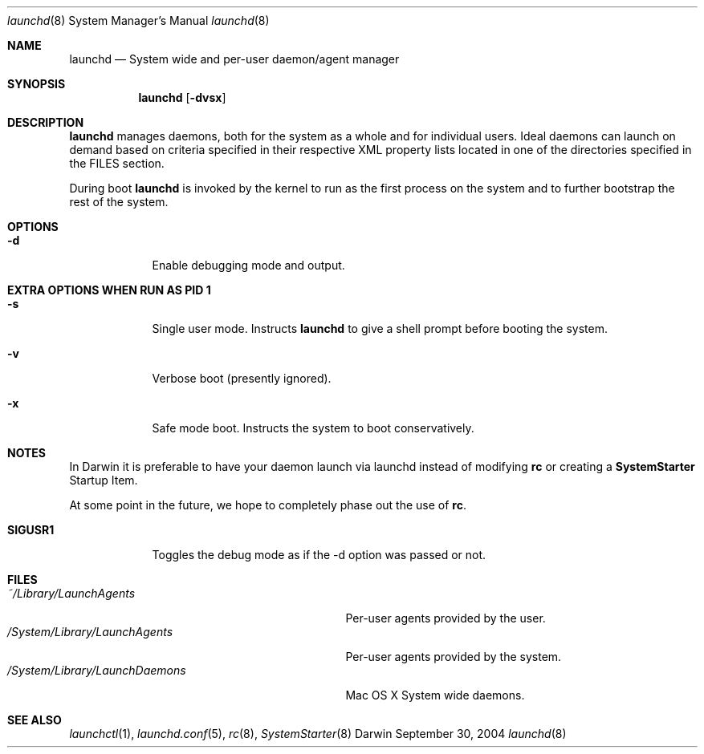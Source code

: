 .Dd September 30, 2004
.Dt launchd 8 
.Os Darwin
.Sh NAME
.Nm launchd
.Nd System wide and per-user daemon/agent manager
.Sh SYNOPSIS
.Nm
.Op Fl dvsx
.\" .Op Ar action Op Ar service
.Sh DESCRIPTION
.Nm 
manages daemons, both for the system as a whole and for individual users. Ideal daemons can launch
on demand based on criteria specified in their respective XML property lists located in one of the
directories specified in the FILES section.
.Pp
During boot 
.Nm
is invoked by the kernel to run as the first process on the system and to further bootstrap the rest of the system.
.Sh OPTIONS
.Bl -tag -width -indent
.It Fl d
Enable debugging mode and output.
.El
.Sh EXTRA OPTIONS WHEN RUN AS PID 1
.Bl -tag -width -indent
.It Fl s
Single user mode. Instructs
.Nm launchd
to give a shell prompt before booting the system.
.It Fl v
Verbose boot (presently ignored).
.It Fl x
Safe mode boot. Instructs the system to boot conservatively.
.El
.Sh NOTES
In Darwin it is preferable to have your daemon launch via launchd instead of modifying
.Nm rc
or creating a
.Nm SystemStarter
Startup Item.
.Pp
At some point in the future, we hope to completely phase out the use of
.Nm rc .
.Pp
.Bl -tag -width "SIGUSR1" -compact
.It Sy SIGUSR1
Toggles the debug mode as if the -d option was passed or not.
.El
.Sh FILES
.Bl -tag -width "/System/Library/LaunchDaemons" -compact
.It Pa ~/Library/LaunchAgents
Per-user agents provided by the user.
.It Pa /System/Library/LaunchAgents
Per-user agents provided by the system.
.It Pa /System/Library/LaunchDaemons
Mac OS X System wide daemons.
.El
.Sh SEE ALSO 
.Xr launchctl 1 ,
.Xr launchd.conf 5 ,
.Xr rc 8 ,
.Xr SystemStarter 8
